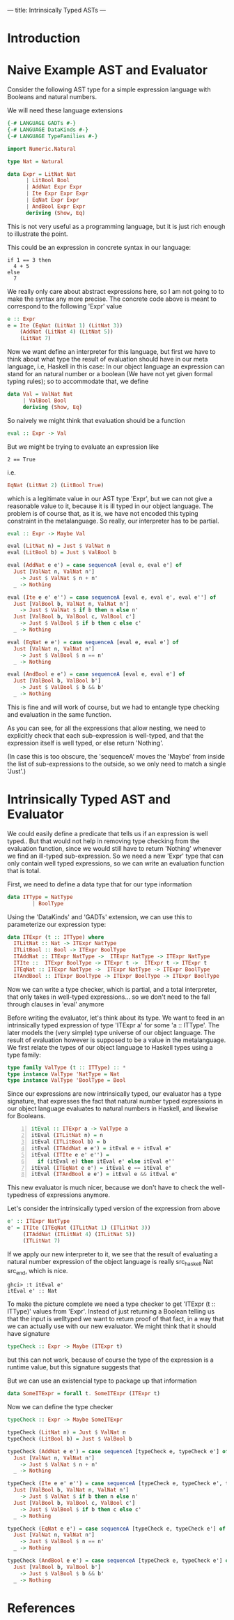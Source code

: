 ---
title: Intrinsically Typed ASTs
---
* Introduction
* Naive Example AST and Evaluator

Consider the following AST type for a simple expression language with
Booleans and natural numbers.

We will need these language extensions
#+begin_src haskell :session yes :tangle yes 
  {-# LANGUAGE GADTs #-}
  {-# LANGUAGE DataKinds #-}
  {-# LANGUAGE TypeFamilies #-}
#+end_src


#+begin_src haskell :tangle yes :session yes
  import Numeric.Natural

  type Nat = Natural

  data Expr = LitNat Nat
	    | LitBool Bool
	    | AddNat Expr Expr
	    | Ite Expr Expr Expr
	    | EqNat Expr Expr
	    | AndBool Expr Expr
	    deriving (Show, Eq)
#+end_src

This is not very useful as a programming language, but it is just rich
enough to illustrate the point.

This could be an expression in concrete syntax in our language:

: if 1 == 3 then
:   4 + 5
: else
:   7

We really only care about abstract expressions here, so I am not going
to to make the syntax any more precise. The concrete code above is
meant to correspond to the following 'Expr' value
#+begin_src haskell :tangle yes :session yes
  e :: Expr
  e = Ite (EqNat (LitNat 1) (LitNat 3))
      (AddNat (LitNat 4) (LitNat 5))
      (LitNat 7)
#+end_src

Now we want define an interpreter for this language, but first we have
to think about what type the result of evaluation should have in our
meta language, i.e, Haskell in this case: In our object language an
expression can stand for an natural number or a boolean (We have not
yet given formal typing rules); so to accommodate that, we define
#+begin_src haskell :tangle yes :session yes
  data Val = ValNat Nat
	   | ValBool Bool
	   deriving (Show, Eq)
#+end_src

So naively we might think that evaluation should be a function
#+begin_src haskell
  eval :: Expr -> Val
#+end_src
But we might be trying to evaluate an expression like
: 2 == True
i.e.
#+begin_src haskell
EqNat (LitNat 2) (LitBool True) 
#+end_src
which is a legitimate value in our AST type 'Expr', but we can not
give a reasonable value to it, because it is ill typed in our object
language. The problem is of course that, as it is, we have not encoded
this typing constraint in the metalanguage. So really, our interpreter
has to be partial.
#+begin_src haskell :tangle yes :session yes
  eval :: Expr -> Maybe Val
    
  eval (LitNat n) = Just $ ValNat n
  eval (LitBool b) = Just $ ValBool b

  eval (AddNat e e') = case sequenceA [eval e, eval e'] of
    Just [ValNat n, ValNat n']
      -> Just $ ValNat $ n + n'
    _ -> Nothing

  eval (Ite e e' e'') = case sequenceA [eval e, eval e', eval e''] of
    Just [ValBool b, ValNat n, ValNat n']
      -> Just $ ValNat $ if b then n else n'
    Just [ValBool b, ValBool c, ValBool c']
      -> Just $ ValBool $ if b then c else c'
    _ -> Nothing

  eval (EqNat e e') = case sequenceA [eval e, eval e'] of
    Just [ValNat n, ValNat n']
      -> Just $ ValBool $ n == n'
    _ -> Nothing

  eval (AndBool e e') = case sequenceA [eval e, eval e'] of
    Just [ValBool b, ValBool b']
      -> Just $ ValBool $ b && b'
    _ -> Nothing
#+end_src

This is fine and will work of course, but we had to entangle type
checking and evaluation in the same function.

As you can see, for all the expressions that allow nesting, we need to
explicitly check that each sub-expression is well-typed, and that the
expression itself is well typed, or else return 'Nothing'.

(In case this is too obscure, the 'sequenceA' moves the 'Maybe' from
inside the list of sub-expressions to the outside, so we only need to
match a single 'Just'.)

* Intrinsically Typed AST and Evaluator

We could easily define a predicate that tells us if an expression is
well typed.. But that would not help in removing type checking from
the evaluation function, since we would still have to return
'Nothing' whenever we find an ill-typed sub-expression. So we need a
new 'Expr' type that can only contain well typed expressions, so we
can write an evaluation function that is total.

First, we need to define a data type that for our type information
#+begin_src haskell :tangle yes :session yes
  data ITType = NatType
	      | BoolType
#+end_src

Using the 'DataKinds' and 'GADTs' extension, we can use this to
parameterize our expression type:
#+begin_src haskell :tangle yes :session yes
  data ITExpr (t :: ITType) where
    ITLitNat :: Nat -> ITExpr NatType
    ITLitBool :: Bool -> ITExpr BoolType
    ITAddNat :: ITExpr NatType ->  ITExpr NatType -> ITExpr NatType
    ITIte ::  ITExpr BoolType -> ITExpr t ->  ITExpr t -> ITExpr t
    ITEqNat :: ITExpr NatType ->  ITExpr NatType -> ITExpr BoolType
    ITAndBool :: ITExpr BoolType -> ITExpr BoolType -> ITExpr BoolType
#+end_src

Now we can write a type checker, which is partial, and a total
interpreter, that only takes in well-typed expressions... so we don't
need to the fall through clauses in 'eval' anymore

Before writing the evaluator, let's think about its type. We want to
feed in an intrinsically typed expression of type 'ITExpr a' for some
'a :: ITType'. The later models the (very simple) type universe of our
object language. The result of evaluation however is supposed to be a
value in the metalanguage. We first relate the types of our object
language to Haskell types using a type family:

#+begin_src haskell :session yes :tangle yes 
  type family ValType (t :: ITType) :: *
  type instance ValType 'NatType = Nat
  type instance ValType 'BoolType = Bool
#+end_src

Since our expressions are now intrinsically typed, our evaluator has a
type signature, that expresses the fact that natural number typed
expressions in our object language evaluates to natural numbers in
Haskell, and likewise for Booleans.

#+begin_src haskell -n :session yes :tangle yes 
  itEval :: ITExpr a -> ValType a
  itEval (ITLitNat n) = n
  itEval (ITLitBool b) = b
  itEval (ITAddNat e e') = itEval e + itEval e'
  itEval (ITIte e e' e'') =
    if (itEval e) then itEval e' else itEval e''
  itEval (ITEqNat e e') = itEval e == itEval e'
  itEval (ITAndBool e e') = itEval e && itEval e'
#+end_src

This new evaluator is much nicer, because we don't have to check the
well-typedness of expressions anymore.

Let's consider the intrinsically typed version of the expression from
above
#+begin_src haskell :tangle yes :session yes
  e' :: ITExpr NatType
  e' = ITIte (ITEqNat (ITLitNat 1) (ITLitNat 3))
       (ITAddNat (ITLitNat 4) (ITLitNat 5))
       (ITLitNat 7)
#+end_src

If we apply our new interpreter to it, we see that the result of
evaluating a natural number expression of the object language is
really src_haskell Nat src_end, which is nice.
: ghci> :t itEval e'
: itEval e' :: Nat

To make the picture complete we need a type checker to get 'ITExpr (t
:: ITType)' values from 'Expr'. Instead of just returning a Boolean
telling us that the input is welltyped we want to return proof of that
fact, in a way that we can actually use with our new evaluator.  We
might think that it should have signature
#+begin_src haskell
  typeCheck :: Expr -> Maybe (ITExpr t)
#+end_src
but this can not work, because of course the type of the expression is
a runtime value, but this signature suggests that 

But we can use an existencial type to package up that information
#+begin_src haskell :tangle yes :session yes
  data SomeITExpr = forall t. SomeITExpr (ITExpr t)
#+end_src


Now we can define the type checker
#+begin_src haskell :session yes :tangle yes
  typeCheck :: Expr -> Maybe SomeITExpr

  typeCheck (LitNat n) = Just $ ValNat n
  typeCheck (LitBool b) = Just $ ValBool b

  typeCheck (AddNat e e') = case sequenceA [typeCheck e, typeCheck e'] of
    Just [ValNat n, ValNat n']
      -> Just $ ValNat $ n + n'
    _ -> Nothing

  typeCheck (Ite e e' e'') = case sequenceA [typeCheck e, typeCheck e', typeCheck e''] of
    Just [ValBool b, ValNat n, ValNat n']
      -> Just $ ValNat $ if b then n else n'
    Just [ValBool b, ValBool c, ValBool c']
      -> Just $ ValBool $ if b then c else c'
    _ -> Nothing

  typeCheck (EqNat e e') = case sequenceA [typeCheck e, typeCheck e'] of
    Just [ValNat n, ValNat n']
      -> Just $ ValBool $ n == n'
    _ -> Nothing

  typeCheck (AndBool e e') = case sequenceA [typeCheck e, typeCheck e'] of
    Just [ValBool b, ValBool b']
      -> Just $ ValBool $ b && b'
    _ -> Nothing

#+end_src


* References
